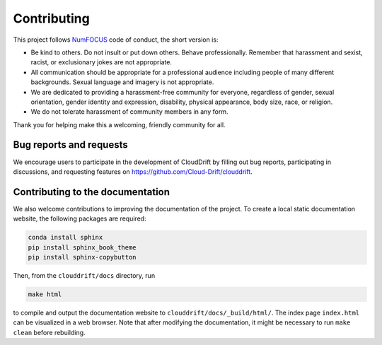 .. _contributing:

Contributing
============

This project follows `NumFOCUS <https://numfocus.org/code-of-conduct>`_ code of conduct, the short version is:

- Be kind to others. Do not insult or put down others. Behave professionally. Remember that harassment and sexist, racist, or exclusionary jokes are not appropriate.
- All communication should be appropriate for a professional audience including people of many different backgrounds. Sexual language and imagery is not appropriate.
- We are dedicated to providing a harassment-free community for everyone, regardless of gender, sexual orientation, gender identity and expression, disability, physical appearance, body size, race, or religion.
- We do not tolerate harassment of community members in any form.

Thank you for helping make this a welcoming, friendly community for all.

Bug reports and requests
------------------------

We encourage users to participate in the development of CloudDrift by filling out bug reports, participating in discussions, and requesting features on `https://github.com/Cloud-Drift/clouddrift <https://github.com/Cloud-Drift/clouddrift>`_.

Contributing to the documentation
---------------------------------

We also welcome contributions to improving the documentation of the project. To create a local static documentation website, the following packages are required:

.. code-block:: console

  conda install sphinx
  pip install sphinx_book_theme
  pip install sphinx-copybutton

Then, from the ``clouddrift/docs`` directory, run

.. code-block:: console

  make html

to compile and output the documentation website to ``clouddrift/docs/_build/html/``. The index page ``index.html`` can be visualized in a web browser. Note that after modifying the documentation, it might be necessary to run ``make clean`` before rebuilding.
